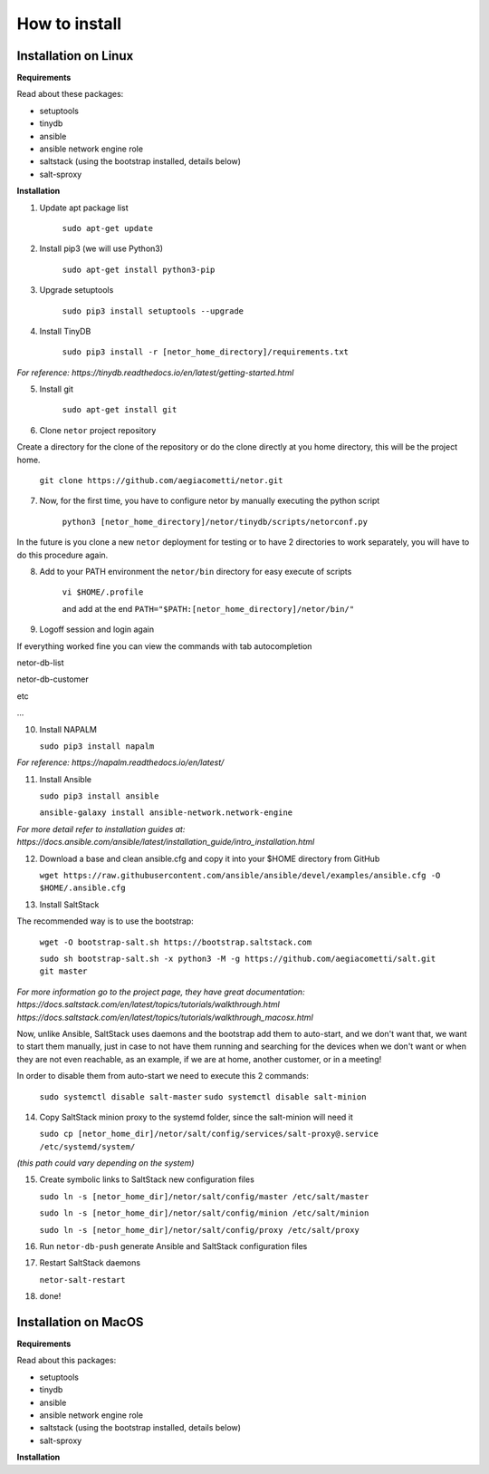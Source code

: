 How to install
==============


Installation on Linux
*********************

**Requirements**

Read about these packages:

* setuptools
* tinydb
* ansible
* ansible network engine role
* saltstack (using the bootstrap installed, details below)
* salt-sproxy

**Installation**

1. Update apt package list

    ``sudo apt-get update``


2. Install pip3 (we will use Python3)

    ``sudo apt-get install python3-pip``


3. Upgrade setuptools

    ``sudo pip3 install setuptools --upgrade``


4. Install TinyDB

    ``sudo pip3 install -r [netor_home_directory]/requirements.txt``

*For reference: https://tinydb.readthedocs.io/en/latest/getting-started.html*


5. Install git

    ``sudo apt-get install git``


6. Clone ``netor`` project repository

Create a directory for the clone of the repository or do the clone directly at you home directory, this will be the
project home.

    ``git clone https://github.com/aegiacometti/netor.git``


7. Now, for the first time, you have to configure netor by manually executing the python script

    ``python3 [netor_home_directory]/netor/tinydb/scripts/netorconf.py``

In the future is you clone a new ``netor`` deployment for testing or to have 2 directories to work separately, you
will have to do this procedure again.


8. Add to your PATH environment the ``netor/bin`` directory for easy execute of scripts

    ``vi $HOME/.profile``

    and add at the end ``PATH="$PATH:[netor_home_directory]/netor/bin/"``


9. Logoff session and login again

If everything worked fine you can view the commands with tab autocompletion

netor-db-list

netor-db-customer

etc

...


10. Install NAPALM

    ``sudo pip3 install napalm``

*For reference: https://napalm.readthedocs.io/en/latest/*


11. Install Ansible

    ``sudo pip3 install ansible``

    ``ansible-galaxy install ansible-network.network-engine``

*For more detail refer to installation guides at:*
*https://docs.ansible.com/ansible/latest/installation_guide/intro_installation.html*


12. Download a base and clean ansible.cfg and copy it into your $HOME directory from GitHub

    ``wget https://raw.githubusercontent.com/ansible/ansible/devel/examples/ansible.cfg -O $HOME/.ansible.cfg``


13. Install SaltStack

The recommended way is to use the bootstrap:

    ``wget -O bootstrap-salt.sh https://bootstrap.saltstack.com``

    ``sudo sh bootstrap-salt.sh -x python3 -M -g https://github.com/aegiacometti/salt.git git master``

*For more information go to the project page, they have great documentation:*
*https://docs.saltstack.com/en/latest/topics/tutorials/walkthrough.html*
*https://docs.saltstack.com/en/latest/topics/tutorials/walkthrough_macosx.html*

Now, unlike Ansible, SaltStack uses daemons and the bootstrap add them to auto-start,
and we don't want that, we want to start them manually, just in case to not have them
running and searching for the devices when we don't want or when they are not even
reachable, as an example, if we are at home, another customer, or in a meeting!

In order to disable them from auto-start we need to execute this 2 commands:

    ``sudo systemctl disable salt-master``
    ``sudo systemctl disable salt-minion``


14. Copy SaltStack minion proxy to the systemd folder, since the salt-minion will need it

    ``sudo cp [netor_home_dir]/netor/salt/config/services/salt-proxy@.service /etc/systemd/system/``

*(this path could vary depending on the system)*


15. Create symbolic links to SaltStack new configuration files

    ``sudo ln -s [netor_home_dir]/netor/salt/config/master /etc/salt/master``

    ``sudo ln -s [netor_home_dir]/netor/salt/config/minion /etc/salt/minion``

    ``sudo ln -s [netor_home_dir]/netor/salt/config/proxy /etc/salt/proxy``


16. Run ``netor-db-push`` generate Ansible and SaltStack configuration files


17. Restart SaltStack daemons

    ``netor-salt-restart``


18. done!


Installation on MacOS
*********************

**Requirements**

Read about this packages:

* setuptools
* tinydb
* ansible
* ansible network engine role
* saltstack (using the bootstrap installed, details below)
* salt-sproxy

**Installation**